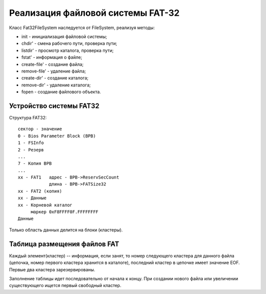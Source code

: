 Реализация файловой системы FAT-32
==================================

Класс Fat32FileSystem наследуется от FileSystem, реализуя методы:

* init - инициализация файловой системы;
* chdir' - смена рабочего пути, проверка пути;
* listdir' - просмотр каталога, проверка пути;
* fstat' - информация о файле;
* create-file' - создание файла;
* remove-file' - удаление файла;
* create-dir' - создание каталога;
* remove-dir' - удаление каталога;
* fopen - создание файлового объекта.

Устройство системы FAT32
------------------------
Структура FAT32:
::

   сектор - значение
   0 - Bios Parameter Block (BPB)
   1 - FSInfo
   2 - Резерв
   ...
   7 - Копия BPB
   ...
   xx - FAT1   адрес - BPB->ReservSecCount
               длина - BPB->FATSize32
   xx - FAT2 (копия)
   xx - Данные
   xx - Корневой каталог
        маркер 0xF8FFFF0F.FFFFFFFF
   Данные

Только область данных делится на блоки (кластеры).

Таблица размещения файлов FAT
-----------------------------

Каждый элемент(кластер) -- информация, если занят, то номер следующего кластера для данного файла (цепочка, номер первого кластера хранится в каталоге), последний кластер в цепочке имеет значение EOF. Первые два кластера зарезервированы.

Заполнение таблицы идет последовательно от начала к концу. При создании нового файла или увеличении существующего ищется первый свободный кластер.
